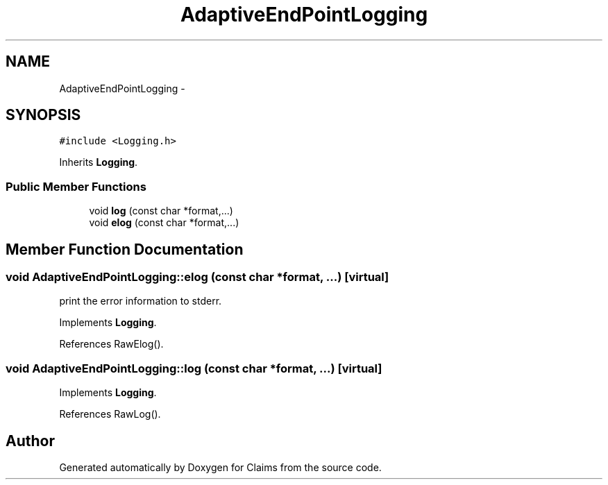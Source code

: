 .TH "AdaptiveEndPointLogging" 3 "Thu Nov 12 2015" "Claims" \" -*- nroff -*-
.ad l
.nh
.SH NAME
AdaptiveEndPointLogging \- 
.SH SYNOPSIS
.br
.PP
.PP
\fC#include <Logging\&.h>\fP
.PP
Inherits \fBLogging\fP\&.
.SS "Public Member Functions"

.in +1c
.ti -1c
.RI "void \fBlog\fP (const char *format,\&.\&.\&.)"
.br
.ti -1c
.RI "void \fBelog\fP (const char *format,\&.\&.\&.)"
.br
.in -1c
.SH "Member Function Documentation"
.PP 
.SS "void AdaptiveEndPointLogging::elog (const char *format, \&.\&.\&.)\fC [virtual]\fP"
print the error information to stderr\&. 
.PP
Implements \fBLogging\fP\&.
.PP
References RawElog()\&.
.SS "void AdaptiveEndPointLogging::log (const char *format, \&.\&.\&.)\fC [virtual]\fP"

.PP
Implements \fBLogging\fP\&.
.PP
References RawLog()\&.

.SH "Author"
.PP 
Generated automatically by Doxygen for Claims from the source code\&.
